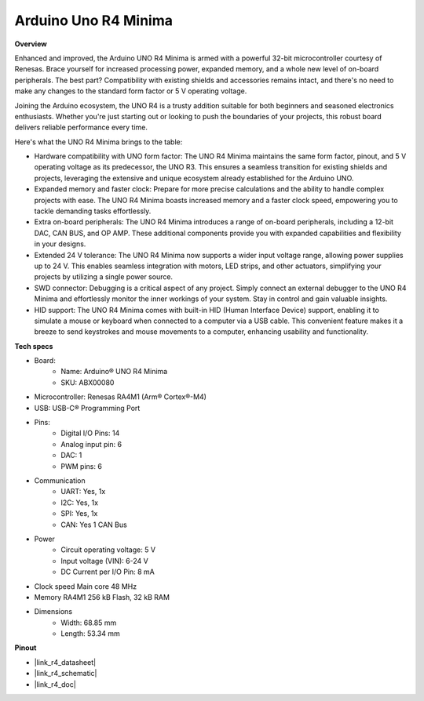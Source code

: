 .. _uno_r4:

Arduino Uno R4 Minima
=================================

**Overview**

Enhanced and improved, the Arduino UNO R4 Minima is armed with a powerful 32-bit microcontroller courtesy of Renesas. Brace yourself for increased processing power, expanded memory, and a whole new level of on-board peripherals. The best part? Compatibility with existing shields and accessories remains intact, and there's no need to make any changes to the standard form factor or 5 V operating voltage.

Joining the Arduino ecosystem, the UNO R4 is a trusty addition suitable for both beginners and seasoned electronics enthusiasts. Whether you're just starting out or looking to push the boundaries of your projects, this robust board delivers reliable performance every time.

.. image:: img/uno_r4.png

Here's what the UNO R4 Minima brings to the table:

* Hardware compatibility with UNO form factor: The UNO R4 Minima maintains the same form factor, pinout, and 5 V operating voltage as its predecessor, the UNO R3. This ensures a seamless transition for existing shields and projects, leveraging the extensive and unique ecosystem already established for the Arduino UNO.
* Expanded memory and faster clock: Prepare for more precise calculations and the ability to handle complex projects with ease. The UNO R4 Minima boasts increased memory and a faster clock speed, empowering you to tackle demanding tasks effortlessly.
* Extra on-board peripherals: The UNO R4 Minima introduces a range of on-board peripherals, including a 12-bit DAC, CAN BUS, and OP AMP. These additional components provide you with expanded capabilities and flexibility in your designs.
* Extended 24 V tolerance: The UNO R4 Minima now supports a wider input voltage range, allowing power supplies up to 24 V. This enables seamless integration with motors, LED strips, and other actuators, simplifying your projects by utilizing a single power source.
* SWD connector: Debugging is a critical aspect of any project. Simply connect an external debugger to the UNO R4 Minima and effortlessly monitor the inner workings of your system. Stay in control and gain valuable insights.
* HID support: The UNO R4 Minima comes with built-in HID (Human Interface Device) support, enabling it to simulate a mouse or keyboard when connected to a computer via a USB cable. This convenient feature makes it a breeze to send keystrokes and mouse movements to a computer, enhancing usability and functionality.

**Tech specs**

* Board:
    * Name: Arduino® UNO R4 Minima
    * SKU: ABX00080
* Microcontroller: Renesas RA4M1 (Arm® Cortex®-M4)
* USB: USB-C® Programming Port
* Pins:
    * Digital I/O Pins: 14
    * Analog input pin: 6
    * DAC: 1
    * PWM pins: 6
* Communication
    *  UART: Yes, 1x
    * I2C: Yes, 1x
    * SPI: Yes, 1x
    * CAN: Yes 1 CAN Bus
* Power
    * Circuit operating voltage: 5 V
    * Input voltage (VIN): 6-24 V
    * DC Current per I/O Pin: 8 mA
* Clock speed Main core 48 MHz
* Memory RA4M1 256 kB Flash, 32 kB RAM
* Dimensions
    * Width: 68.85 mm
    * Length: 53.34 mm

**Pinout**

.. image:: img/uno_r4_pinsout.png
    :width: 800

* |link_r4_datasheet|
* |link_r4_schematic|
* |link_r4_doc|